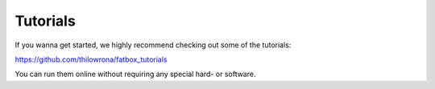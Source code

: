 Tutorials
*********
If you wanna get started, we highly recommend checking out some of the tutorials:

https://github.com/thilowrona/fatbox_tutorials

You can run them online without requiring any special hard- or software.